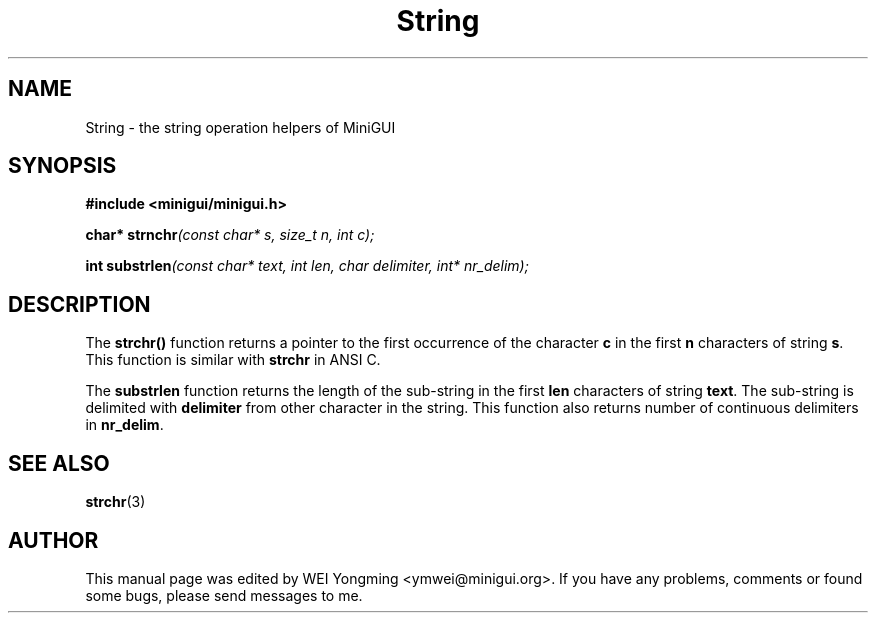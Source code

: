 .\" This manpage is Copyright (C) 2000 Wei Yongming
.\"                               2000 BluePoint Software
.\"
.\" Permission is granted to make and distribute verbatim copies of this
.\" manual provided the copyright notice and this permission notice are
.\" preserved on all copies.
.\"
.\" Permission is granted to copy and distribute modified versions of this
.\" manual under the conditions for verbatim copying, provided that the
.\" entire resulting derived work is distributed under the terms of a
.\" permission notice identical to this one
.\"
.\" Since MiniGUI is constantly changing, this
.\" manual page may be incorrect or out-of-date.  The author(s) assume no
.\" responsibility for errors or omissions, or for damages resulting from
.\" the use of the information contained herein.  The author(s) may not
.\" have taken the same level of care in the production of this manual,
.\" which is licensed free of charge, as they might when working
.\" professionally.
.\"
.\" Formatted or processed versions of this manual, if unaccompanied by
.\" the source, must acknowledge the copyright and authors of this work.
.TH "String" "3" "July 2000" "MiniGUI"

.SH "NAME"
String \- the string operation helpers of MiniGUI 

.SH "SYNOPSIS"
.B #include <minigui/minigui.h>
.PP
.BI "char* strnchr" "(const char* s, size_t n, int c);"
.PP
.BI "int substrlen" "(const char* text, int len, char delimiter, int* nr_delim);"

.SH "DESCRIPTION"
.PP
The \fBstrchr()\fP function returns a pointer to the first occurrence of the character \fBc\fP in the first \fBn\fP characters of string \fBs\fP. This function is similar with \fBstrchr\fP in ANSI C.
.PP
The \fBsubstrlen\fP function returns the length of the sub-string in the first \fBlen\fP characters of string \fBtext\fP. The sub-string is delimited with \fBdelimiter\fP from other character in the string. This function also returns number of continuous delimiters in \fBnr_delim\fP.

.SH "SEE ALSO"
.BR strchr (3)

.SH "AUTHOR"
.PP
This manual page was edited by WEI Yongming <ymwei@minigui.org>.
If you have any problems, comments or found some bugs, please send messages to me.

